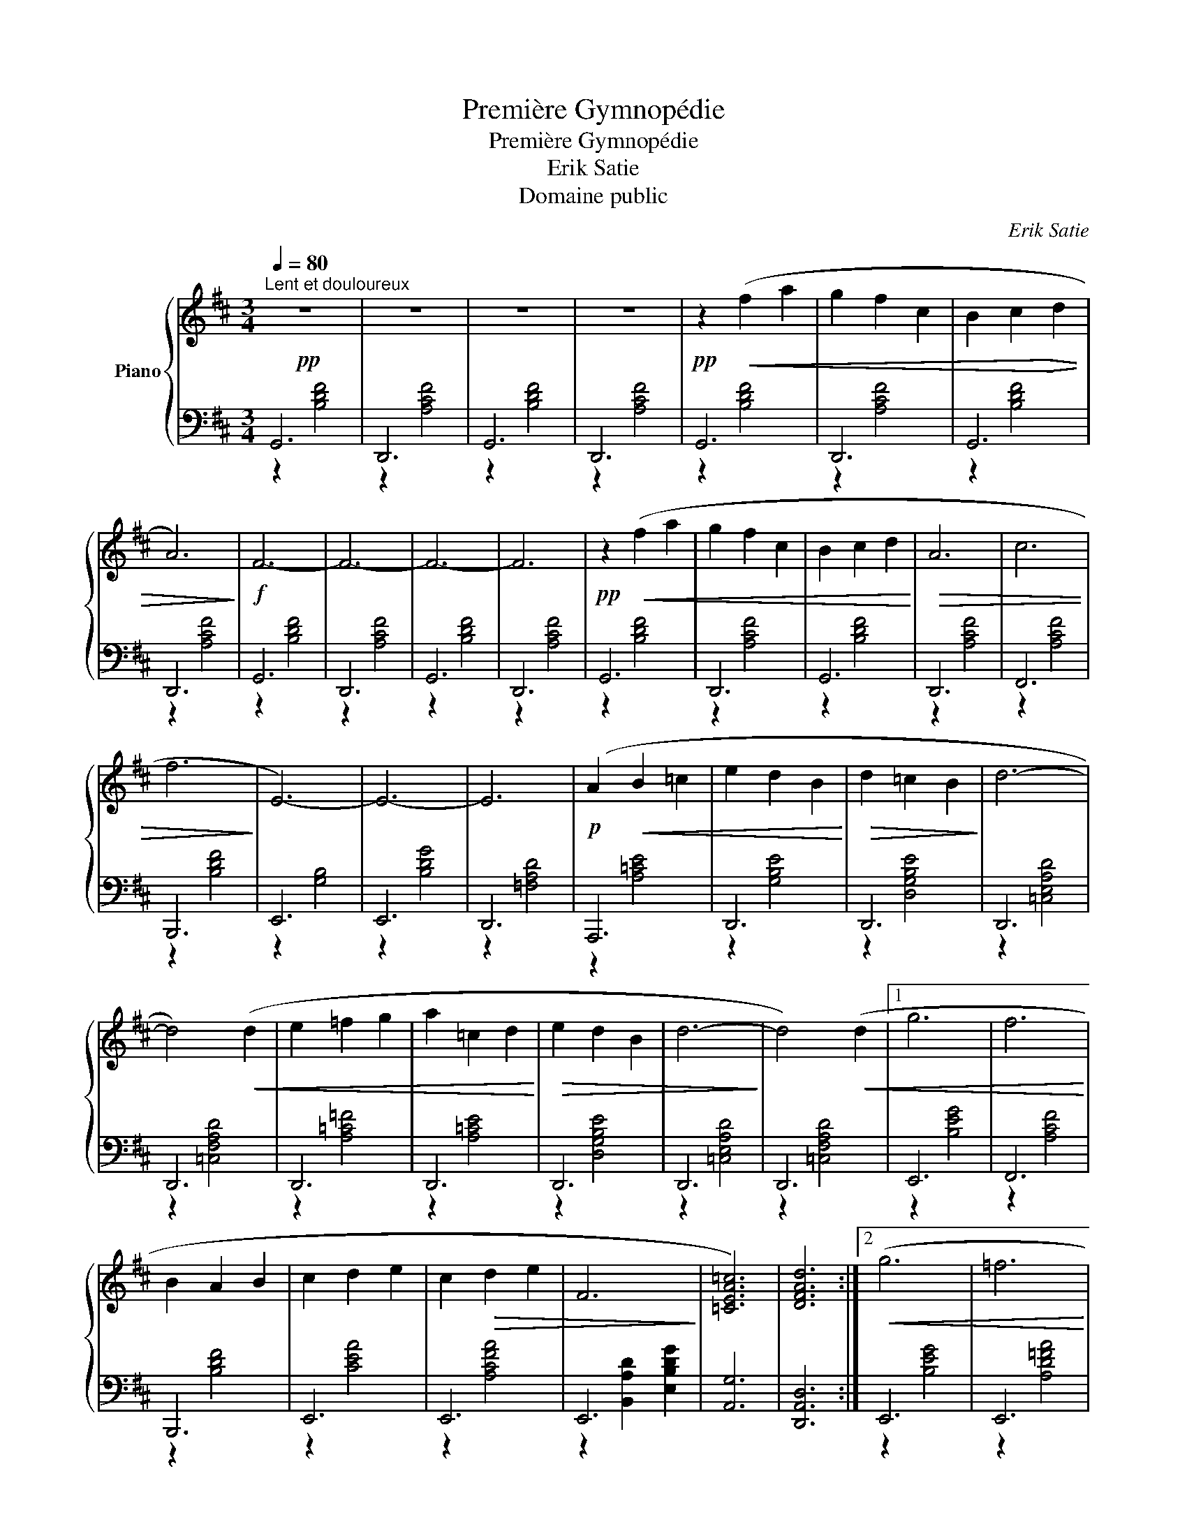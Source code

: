 X:1
T:Première Gymnopédie
T:Première Gymnopédie
T:Erik Satie
T:Domaine public
C:Erik Satie
Z:Domaine public
%%score { 1 | ( 2 3 ) }
L:1/8
Q:1/4=80
M:3/4
K:D
V:1 treble nm="Piano"
V:2 bass 
V:3 bass 
V:1
!pp!"^Lent et douloureux" z6 | z6 | z6 | z6 |!pp! z2!<(! (f2 a2 | g2 f2 c2 | B2 c2!<)!!>(! d2 | %7
 A6)!>)! |!f! F6- | F6- | F6- | F6 |!pp! z2!<(! (f2 a2 | g2 f2 c2 | B2 c2 d2!<)! |!>(! A6 | c6 | %17
 f6!>)! | E6-) | E6- | E6 |!p! (A2!<(! B2 =c2 | e2 d2 B2!<)! |!>(! d2 =c2 B2!>)! | d6- | %25
 d4)!<(! (d2 | e2 =f2 g2 | a2 =c2 d2!<)! |!>(! e2 d2 B2 | d6-!>)! | d4)!<(! (d2 |1 g6 | f6!<)! | %33
 B2 A2 B2 | c2 d2 e2 | c2!>(! d2 e2 | F6!>)! | [=CEA=c]6) | [DFAd]6 :|2!<(! (g6 | =f6!<)! | %41
 B2 =c2 =f2 | e2 d2 =c2 | e2 d2 =c2 |!>(! =F6 | [=CEA=c]6 | [D=FAd]6)!>)! |] %47
V:2
 G,,6 | D,,6 | G,,6 | D,,6 | G,,6 | D,,6 | G,,6 | D,,6 | G,,6 | D,,6 | G,,6 | D,,6 | G,,6 | D,,6 | %14
 G,,6 | D,,6 | F,,6 | B,,,6 | E,,6 | E,,6 | D,,6 | A,,,6 | D,,6 | D,,6 | D,,6 | D,,6 | D,,6 | %27
 D,,6 | D,,6 | D,,6 | D,,6 |1 E,,6 | F,,6 | B,,,6 | E,,6 | E,,6 | E,,6 | [A,,G,]6 | [D,,A,,D,]6 :|2 %39
 E,,6 | E,,6 | E,,6 | E,,6 | E,,6 | E,,6 | [A,,G,]6 | [D,,A,,D,]6 |] %47
V:3
 z2 [B,DF]4 | z2 [A,CF]4 | z2 [B,DF]4 | z2 [A,CF]4 | z2 [B,DF]4 | z2 [A,CF]4 | z2 [B,DF]4 | %7
 z2 [A,CF]4 | z2 [B,DF]4 | z2 [A,CF]4 | z2 [B,DF]4 | z2 [A,CF]4 | z2 [B,DF]4 | z2 [A,CF]4 | %14
 z2 [B,DF]4 | z2 [A,CF]4 | z2 [A,CF]4 | z2 [B,DF]4 | z2 [G,B,]4 | z2 [B,DG]4 | z2 [=F,A,D]4 | %21
 z2 [A,=CE]4 | z2 [G,B,E]4 | z2 [D,G,B,E]4 | z2 [=C,E,A,D]4 | z2 [=C,F,A,D]4 | z2 [A,=C=F]4 | %27
 z2 [A,=CE]4 | z2 [D,G,B,E]4 | z2 [=C,E,A,D]4 | z2 [=C,F,A,D]4 |1 z2 [B,EG]4 | z2 [A,CF]4 | %33
 z2 [B,DF]4 | z2 [CEA]4 | z2 [A,CFA]4 | z2 [B,,A,D]2 [E,B,DG]2 | x6 | x6 :|2 z2 [B,EG]4 | %40
 z2 [A,D=FA]4 | z2 [A,=C=F]4 | z2 [=CEA]4 | z2 [A,=C=FA]4 | z2 [B,,A,D]2 [E,B,DG]2 | x6 | x6 |] %47


